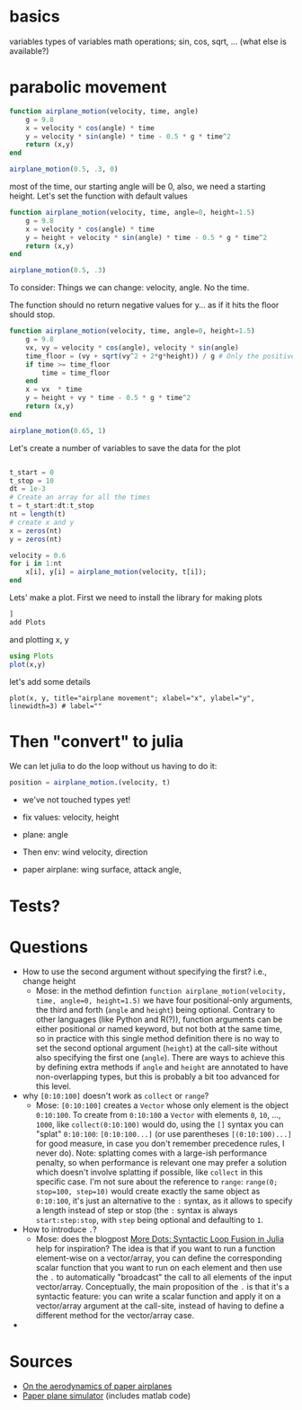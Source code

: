 * basics

variables
types of variables
math operations; sin, cos, sqrt, ... (what else is available?)

* parabolic movement

#+begin_src julia
  function airplane_motion(velocity, time, angle)
      g = 9.8
      x = velocity * cos(angle) * time
      y = velocity * sin(angle) * time - 0.5 * g * time^2
      return (x,y)
  end

  airplane_motion(0.5, .3, 0)
#+end_src

most of the time, our starting angle will be 0, also, we need a starting height. Let's set the function with default values

#+begin_src julia
  function airplane_motion(velocity, time, angle=0, height=1.5)
      g = 9.8
      x = velocity * cos(angle) * time
      y = height + velocity * sin(angle) * time - 0.5 * g * time^2
      return (x,y)
  end

  airplane_motion(0.5, .3)
#+end_src

To consider: Things we can change: velocity, angle. No the time.

The function should no return negative values for y... as if it hits the floor should stop.

#+begin_src julia
  function airplane_motion(velocity, time, angle=0, height=1.5)
      g = 9.8
      vx, vy = velocity * cos(angle), velocity * sin(angle)
      time_floor = (vy + sqrt(vy^2 + 2*g*height)) / g # Only the positive solution
      if time >= time_floor
          time = time_floor
      end
      x = vx  * time
      y = height + vy * time - 0.5 * g * time^2
      return (x,y)
  end

  airplane_motion(0.65, 1)
#+end_src



Let's create a number of variables to save the data for the plot

#+begin_src julia

  t_start = 0
  t_stop = 10
  dt = 1e-3
  # Create an array for all the times
  t = t_start:dt:t_stop
  nt = length(t)
  # create x and y
  x = zeros(nt)
  y = zeros(nt)

  velocity = 0.6
  for i in 1:nt
      x[i], y[i] = airplane_motion(velocity, t[i]);
  end

#+end_src


Lets' make a plot. First we need to install the library for making plots
#+begin_src julia
  ]
  add Plots
#+end_src

and plotting x, y

#+begin_src julia
  using Plots
  plot(x,y)
#+end_src

let's add some details

#+begin_src
plot(x, y, title="airplane movement"; xlabel="x", ylabel="y", linewidth=3) # label=""
#+end_src


* Then "convert" to julia


We can let julia to do the loop without us having to do it:
#+begin_src julia
position = airplane_motion.(velocity, t)
#+end_src




- we've not touched types yet!

- fix values: velocity, height
- plane: angle
- Then env: wind velocity, direction
- paper airplane: wing surface, attack angle,

* Tests?

* Questions
- How to use the second argument without specifying the first? i.e., change height
  - Mose: in the method defintion =function airplane_motion(velocity, time, angle=0, height=1.5)= we have four positional-only arguments, the third and forth (=angle= and =height=) being optional.
    Contrary to other languages (like Python and R(?)), function arguments can be either positional /or/ named keyword, but not both at the same time, so in practice with this single method definition there is no way to set the second optional argument (=height=) at the call-site without also specifying the first one (=angle=).
    There are ways to achieve this by defining extra methods if =angle= and =height= are annotated to have non-overlapping types, but this is probably a bit too advanced for this level.
- why =[0:10:100]= doesn't work as =collect= or =range=?
  - Mose: =[0:10:100]= creates a =Vector= whose only element is the object =0:10:100=.
    To create from =0:10:100= a =Vector= with elements =0=, =10=, ..., =1000=, like =collect(0:10:100)= would do, using the =[]= syntax you can "splat" =0:10:100=: =[0:10:100...]= (or use parentheses =[(0:10:100)...]= for good measure, in case you don't remember precedence rules, I never do).
    Note: splatting comes with a large-ish performance penalty, so when performance is relevant one may prefer a solution which doesn't involve splatting if possible, like =collect= in this specific case.
    I'm not sure about the reference to =range=: =range(0; stop=100, step=10)= would create exactly the same object as =0:10:100=, it's just an alternative to the =:= syntax, as it allows to specify a length instead of step or stop (the =:= syntax is always =start:step:stop=, with =step= being optional and defaulting to =1=.
- How to introduce =.=?
  - Mose: does the blogpost [[https://julialang.org/blog/2017/01/moredots/][More Dots: Syntactic Loop Fusion in Julia]] help for inspiration? The idea is that if you want to run a function element-wise on a vector/array, you can define the corresponding scalar function that you want to run on each element and then use the =.= to automatically "broadcast" the call to all elements of the input vector/array.
    Conceptually, the main proposition of the =.= is that it's a syntactic feature: you can write a scalar function and apply it on a vector/array argument at the call-site, instead of having to define a different method for the vector/array case.
-

* Sources
- [[http://www.lactea.ufpr.br/wp-content/uploads/2018/08/On_the_Aerodynamics_of_Paper_Airplanes.pdf][On the aerodynamics of paper airplanes]]
- [[http://www.stengel.mycpanel.princeton.edu/PaperPlane.html][Paper plane simulator]] (includes matlab code)

